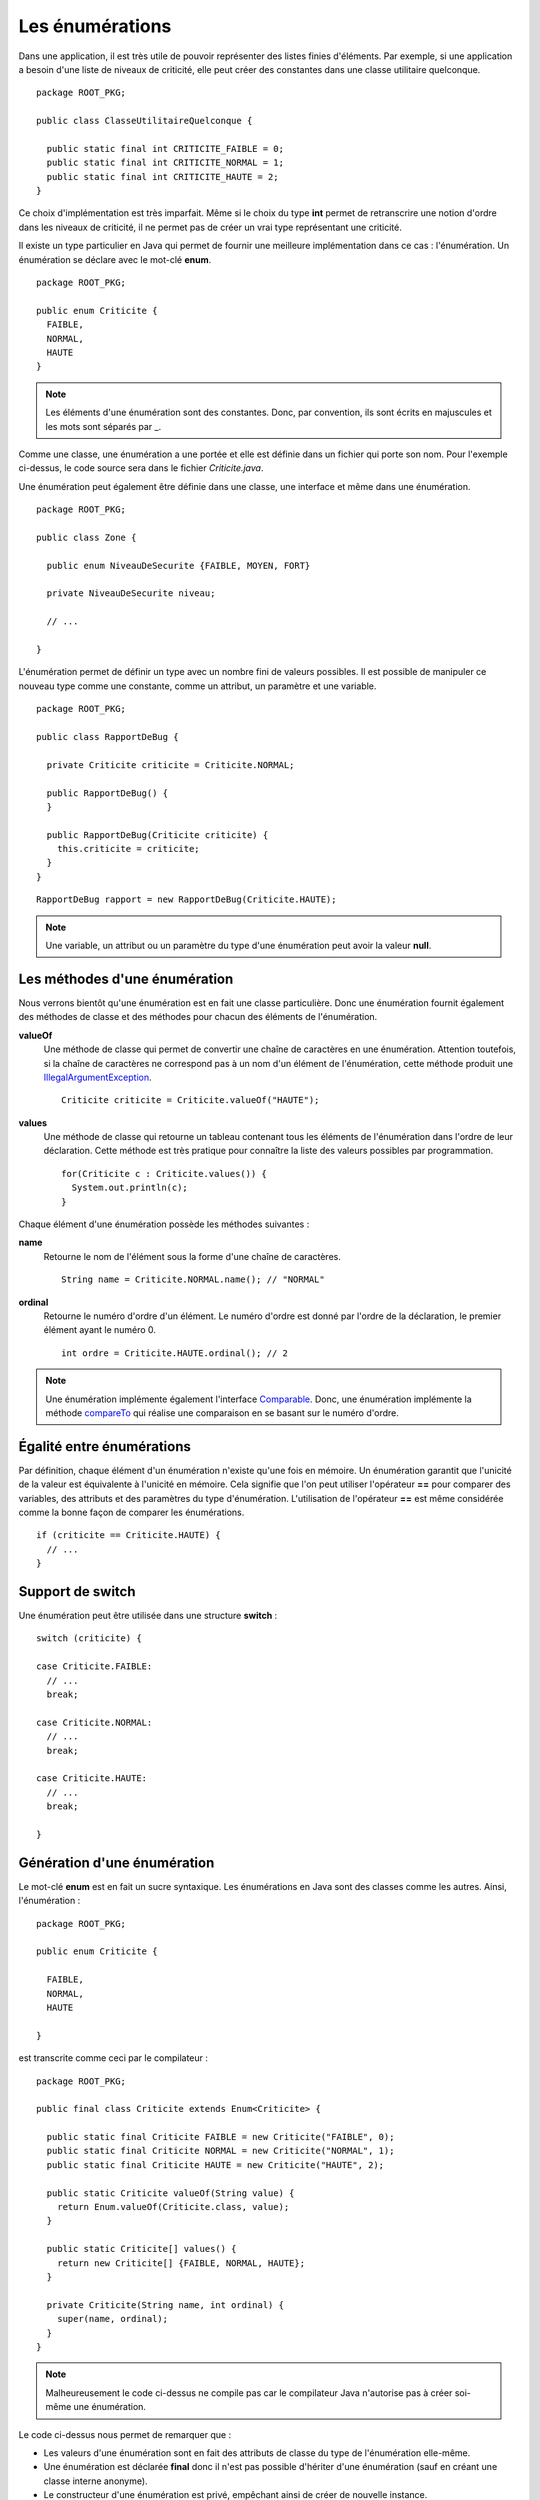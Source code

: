 Les énumérations
################

Dans une application, il est très utile de pouvoir représenter des listes 
finies d'éléments. Par exemple, si une application a besoin d'une liste
de niveaux de criticité, elle peut créer des constantes dans une classe 
utilitaire quelconque.

::

  package ROOT_PKG;

  public class ClasseUtilitaireQuelconque {
  
    public static final int CRITICITE_FAIBLE = 0;
    public static final int CRITICITE_NORMAL = 1;
    public static final int CRITICITE_HAUTE = 2;
  }
  
Ce choix d'implémentation est très imparfait. Même si le choix du type **int**
permet de retranscrire une notion d'ordre dans les niveaux de criticité, il ne
permet pas de créer un vrai type représentant une criticité.

Il existe un type particulier en Java qui permet de fournir une meilleure
implémentation dans ce cas : l'énumération. Un énumération se déclare avec le 
mot-clé **enum**.

::

  package ROOT_PKG;

  public enum Criticite {
    FAIBLE,
    NORMAL,
    HAUTE
  }


.. note::

  Les éléments d'une énumération sont des constantes. Donc, par convention,
  ils sont écrits en majuscules et les mots sont séparés par _.

Comme une classe, une énumération a une portée et elle est définie dans un fichier
qui porte son nom. Pour l'exemple ci-dessus, le code source sera dans le fichier
*Criticite.java*.

Une énumération peut également être définie dans une classe, une interface et
même dans une énumération.

::

  package ROOT_PKG;

  public class Zone {

    public enum NiveauDeSecurite {FAIBLE, MOYEN, FORT}

    private NiveauDeSecurite niveau;

    // ...

  }

L'énumération permet de définir un type avec un nombre fini de valeurs possibles.
Il est possible de manipuler ce nouveau type comme une constante, comme un attribut,
un paramètre et une variable.

::

  package ROOT_PKG;
  
  public class RapportDeBug {
  
    private Criticite criticite = Criticite.NORMAL;
    
    public RapportDeBug() {
    }

    public RapportDeBug(Criticite criticite) {
      this.criticite = criticite;
    }
  }
  
::

  RapportDeBug rapport = new RapportDeBug(Criticite.HAUTE);
  

.. note::

  Une variable, un attribut ou un paramètre du type d'une énumération peut
  avoir la valeur **null**.

Les méthodes d'une énumération
******************************

Nous verrons bientôt qu'une énumération est en fait une classe particulière.
Donc une énumération fournit également des méthodes de classe et des méthodes
pour chacun des éléments de l'énumération.

**valueOf**
  Une méthode de classe qui permet de convertir une chaîne de caractères en une 
  énumération. Attention
  toutefois, si la chaîne de caractères ne correspond pas à un nom d'un élément
  de l'énumération, cette méthode produit une IllegalArgumentException_.
  
  ::
  
    Criticite criticite = Criticite.valueOf("HAUTE");
  
**values**
  Une méthode de classe qui retourne un tableau contenant tous les éléments de 
  l'énumération dans l'ordre
  de leur déclaration. Cette méthode est très pratique pour connaître la liste
  des valeurs possibles par programmation.
  
  ::
  
    for(Criticite c : Criticite.values()) {
      System.out.println(c);
    }

Chaque élément d'une énumération possède les méthodes suivantes :

**name**
  Retourne le nom de l'élément sous la forme d'une chaîne de caractères.
  
  ::
    
    String name = Criticite.NORMAL.name(); // "NORMAL"

**ordinal**
  Retourne le numéro d'ordre d'un élément. Le numéro d'ordre est donné
  par l'ordre de la déclaration, le premier élément ayant le numéro 0.
  
  ::
  
    int ordre = Criticite.HAUTE.ordinal(); // 2


.. note::

  Une énumération implémente également l'interface Comparable_.
  Donc, une énumération implémente la méthode compareTo_ qui réalise une
  comparaison en se basant sur le numéro d'ordre.

Égalité entre énumérations
**************************

Par définition, chaque élément d'un énumération n'existe qu'une fois en mémoire.
Un énumération garantit que l'unicité de la valeur est équivalente à l'unicité
en mémoire. Cela signifie que l'on peut utiliser l'opérateur **==** pour comparer
des variables, des attributs et des paramètres du type d'énumération. L'utilisation
de l'opérateur **==** est même considérée comme la bonne façon de comparer
les énumérations.

::

  if (criticite == Criticite.HAUTE) {
    // ...
  }


Support de switch
*****************

Une énumération peut être utilisée dans une structure **switch** :

::

  switch (criticite) {

  case Criticite.FAIBLE:
    // ...
    break;

  case Criticite.NORMAL:
    // ...
    break;

  case Criticite.HAUTE:
    // ...
    break;

  }


Génération d'une énumération
****************************

Le mot-clé **enum** est en fait un sucre syntaxique. Les énumérations en Java
sont des classes comme les autres. Ainsi, l'énumération :

::

  package ROOT_PKG;

  public enum Criticite {

    FAIBLE,
    NORMAL,
    HAUTE

  }


est transcrite comme ceci par le compilateur :

::

  package ROOT_PKG;

  public final class Criticite extends Enum<Criticite> {

    public static final Criticite FAIBLE = new Criticite("FAIBLE", 0);
    public static final Criticite NORMAL = new Criticite("NORMAL", 1);
    public static final Criticite HAUTE = new Criticite("HAUTE", 2);

    public static Criticite valueOf(String value) {
      return Enum.valueOf(Criticite.class, value);
    }

    public static Criticite[] values() {
      return new Criticite[] {FAIBLE, NORMAL, HAUTE};
    }

    private Criticite(String name, int ordinal) {
      super(name, ordinal);
    }
  }

.. note ::

  Malheureusement le code ci-dessus ne compile pas car le compilateur Java
  n'autorise pas à créer soi-même une énumération.


Le code ci-dessus nous permet de remarquer que :

* Les valeurs d'une énumération sont en fait des attributs de classe du
  type de l'énumération elle-même.
* Une énumération est déclarée **final** donc il n'est pas possible d'hériter
  d'une énumération (sauf en créant une classe interne anonyme).
* Le constructeur d'une énumération est privé, empêchant ainsi de créer de
  nouvelle instance.
* Une énumération hérite de la classe Enum_.

Ajout de méthodes et d'attributs
********************************

Lorsque l'on a bien compris qu'une énumération est une classe particulière,
il devient évident qu'il est possible d'ajouter des attributs et des méthodes
à une énumération.

::

  package ROOT_PKG;

  public enum Couleur {

    ROUGE, ORANGE, JAUNE, VERT, BLEU, MAGENTA;

    private static final List<Couleur> COULEURS_CHAUDES = Arrays.asList(ROUGE, ORANGE, JAUNE);

    public boolean isChaude() {
      return COULEURS_CHAUDES.contains(this);
    }

    public boolean isFroide() {
      return !isChaude();
    }

    public Couleur getComplementaire() {
      Couleur[] values = Couleur.values();
      int index = this.ordinal() + (values.length / 2);
      return values[index % values.length];
    }
  }


.. note::

  Notez l'utilisation du point-virgule à la fin de la liste des couleurs.
  Ce point-virgule n'est obligatoire que lorsque l'on veut ajouter une déclaration
  dans l'énumération afin de séparer la liste des éléments du reste.

Les énumérations peuvent devenir des objets complexes qui fournissent de nombreux
services.

::

  Couleur couleur = Couleur.ROUGE;

  System.out.println(couleur.isChaude()); // true
  System.out.println(couleur.isFroide()); // false
  System.out.println(couleur.getComplementaire()); // VERT

Ajout de constructeurs
**********************

Il est également possible d'ajouter un ou plusieurs constructeurs dans une énumération.
Attention, ces constructeurs doivent impérativement être de portée **private**
sous peine de faire échouer la compilation. L'appel au constructeur se fait au 
moment de la déclaration des éléments de l'énumération.

::

  package ROOT_PKG;

  public enum Polygone {

    TRIANGLE(3), QUADRILATERE(4), PENTAGONE(5);

    private final int nbCotes;

    private Polygone(int nbCotes) {
      this.nbCotes = nbCotes;
    }

    public int getNbCotes() {
      return nbCotes;
    }

  }


.. _IllegalArgumentException: https://docs.oracle.com/javase/8/docs/api/java/lang/IllegalArgumentException.html  
.. _Comparable: https://docs.oracle.com/javase/8/docs/api/java/lang/Comparable.html
.. _compareTo: https://docs.oracle.com/javase/8/docs/api/java/lang/Enum.html#compareTo-E-
.. _Enum: https://docs.oracle.com/javase/8/docs/api/java/lang/Enum.html
